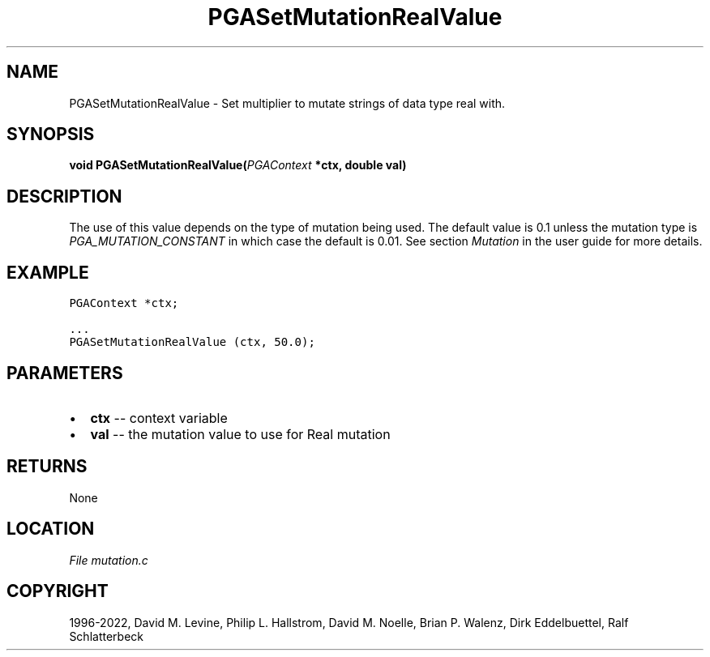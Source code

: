 .\" Man page generated from reStructuredText.
.
.
.nr rst2man-indent-level 0
.
.de1 rstReportMargin
\\$1 \\n[an-margin]
level \\n[rst2man-indent-level]
level margin: \\n[rst2man-indent\\n[rst2man-indent-level]]
-
\\n[rst2man-indent0]
\\n[rst2man-indent1]
\\n[rst2man-indent2]
..
.de1 INDENT
.\" .rstReportMargin pre:
. RS \\$1
. nr rst2man-indent\\n[rst2man-indent-level] \\n[an-margin]
. nr rst2man-indent-level +1
.\" .rstReportMargin post:
..
.de UNINDENT
. RE
.\" indent \\n[an-margin]
.\" old: \\n[rst2man-indent\\n[rst2man-indent-level]]
.nr rst2man-indent-level -1
.\" new: \\n[rst2man-indent\\n[rst2man-indent-level]]
.in \\n[rst2man-indent\\n[rst2man-indent-level]]u
..
.TH "PGASetMutationRealValue" "3" "2023-01-16" "" "PGAPack"
.SH NAME
PGASetMutationRealValue \- Set multiplier to mutate strings of data type real with. 
.SH SYNOPSIS
.B void  PGASetMutationRealValue(\fI\%PGAContext\fP  *ctx, double  val) 
.sp
.SH DESCRIPTION
.sp
The use of this value depends on the type of mutation being used.
The default value is 0.1 unless the mutation type is
\fI\%PGA_MUTATION_CONSTANT\fP in which case the default is 0.01.
See section \fI\%Mutation\fP in the user guide for more details.
.SH EXAMPLE
.sp
.nf
.ft C
PGAContext *ctx;

\&...
PGASetMutationRealValue (ctx, 50.0);
.ft P
.fi

 
.SH PARAMETERS
.IP \(bu 2
\fBctx\fP \-\- context variable 
.IP \(bu 2
\fBval\fP \-\- the mutation value to use for Real mutation 
.SH RETURNS
None
.SH LOCATION
\fI\%File mutation.c\fP
.SH COPYRIGHT
1996-2022, David M. Levine, Philip L. Hallstrom, David M. Noelle, Brian P. Walenz, Dirk Eddelbuettel, Ralf Schlatterbeck
.\" Generated by docutils manpage writer.
.
